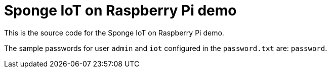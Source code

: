 = Sponge IoT on Raspberry Pi demo

This is the source code for the Sponge IoT on Raspberry Pi demo.

The sample passwords for user `admin` and `iot` configured in the `password.txt` are: `password`.
